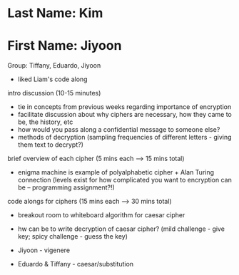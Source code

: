 * Last Name: Kim
* First Name: Jiyoon

Group: Tiffany, Eduardo, Jiyoon

- liked Liam's code along

intro discussion (10-15 minutes)
- tie in concepts from previous weeks regarding importance of encryption
- facilitate discussion about why ciphers are necessary, how they came to be, the history, etc
- how would you pass along a confidential message to someone else?
- methods of decryption (sampling frequencies of different letters - giving them text to decrypt?)

brief overview of each cipher (5 mins each --> 15 mins total)
- enigma machine is example of polyalphabetic cipher + Alan Turing connection (levels exist for how complicated you want to encryption can be -- programming assignment?!)

code alongs for ciphers (15 mins each --> 30 mins total)
- breakout room to whiteboard algorithm for caesar cipher
- hw can be to write decryption of caesar cipher? (mild challenge - give key; spicy challenge - guess the key)

- Jiyoon - vigenere
- Eduardo & Tiffany - caesar/substitution
